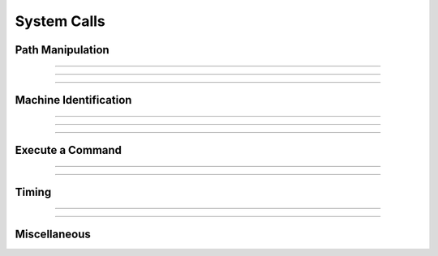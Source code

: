 System Calls
------------

.. seealso:: `For most of these system calls, check Python's os module <https://docs.python.org/3/library/os.html>`_

Path Manipulation
~~~~~~~~~~~~~~~~~

.. function:: h.chdir("path")


    Change working directory to the indicated path. Returns 0 if successful 
    otherwise -1, ie the usual unix os shell return style. 
         

----

.. function:: h.getcwd()
    

    Returns absolute path of current working directory in unix format. 
    The last character of the path name is '/'. 
    Must be less than 
    1000 characters long. 

----

.. function:: h.neuronhome()

    
    neuronhome -- installation path 

    Returns the full installation path in unix format or, if it exists, the 
    NEUROHOME environment variable in unix format. 
        
    Note that for unix, it isn't exactly the installation path 
    but the 
    --prefix/share/nrn directory where --prefix is the 
    location specified during installation. For the mswin version it is the location 
    selected during installation and the value is derived from the location 
    of neuron.exe in neuronhome()/bin/neuron.exe. 
    For mac it is the folder that contains the neuron 
    executable program. 
         


----

Machine Identification
~~~~~~~~~~~~~~~~~~~~~~

.. seealso:: `Python's "platform" module provides access to this information and more <https://docs.python.org/3/library/platform.html>`_

.. function:: h("strdef name")
              h.machine_name(h.name)

   
    returns the hostname of the machine. 


----

.. function:: h.unix_mac_pc()

    
    Return 1 if unix, 2 if (an older) mac, 3 if mswin, or 4 if mac osx darwin 
    is the operating system. This 
    is useful when deciding if a machine specific function can be called or 
    a dll can be loaded.

    Example:
    .. code-block::
        python

        from neuron import h, gui
        type = h.unix_mac_pc()

        if type == 1:
            print("This os is unix based")
        elif type == 2:
            print("This os is mac based")
        elif type == 3:
            print("This os is mswin based")
        elif type == 4:
            print("This os is mac osx darwin based")
        


         

----

.. function:: h.nrnversion()
              h.nrnversion(i)

    
    Returns a string consisting of version information. 
    When this function was introduced the majorstring was "5.6" 
    and the branch string was "2004/01/22 Main (36)". 
    Now the arg can range from 0 to 6. The value of 6 returns 
    the args passed to configure. When this function was last changed 
    the return values were.


    An arg of 7 now returns a space separated string of the arguments used 
    during launch. 
    e.g. 

    .. code-block::
        none

        $ nrniv -nobanner -c 'nrnversion()' -c 'nrnversion(7)' 
        NEURON -- VERSION 7.2 twophase_multisend (534:2160ccb31406) 2010-12-09 
        nrniv -nobanner -c nrnversion() -c nrnversion(7) 
        $  

    An arg of 8 now returns the host-triplet. E.g.

    .. code-block::
        none

        $ nrniv -nobanner -c 'nrnversion(8)'
        x86_64-unknown-linux-gnu

    An arg of 9 now returns "1" if the neuron main program was launched,
    "2" if the library was loaded by Python, and "0" if the launch
    progam is unknown

    .. code-block::
        none

        $ nrniv -nobanner -c 'nrnversion(9)'
        1

    .. code-block::
        none

        $ python 2</dev/null
        >>> from neuron import h
        >>> h.nrnversion(9)
        '2'

    Example:
    .. code-block::
        python

        from neuron import h, gui
        h.nrnversion() 
        NEURON -- VERSION 7.1 (296:ff4976021aae) 2009-02-27 

        for i in range(6): 
            print('{} : {}'.format(i, h.nrnversion(i)))
        
        0 :  7.5
        1 :  NEURON -- VERSION 7.5 (1482:5fb6a5cbbdb7) 2016-11-25
        2 :  VERSION 7.5 (1482:5fb6a5cbbdb7)
        3 :  5fb6a5cbbdb7
        4 :  2016-11-25
        5 :  1482
        6 :   '--with-iv=/usr/site/nrniv/iv' '--prefix=/usr/site/../arch/nrn' '--with-nrnpython' '--with-paranrn'

        


----

Execute a Command
~~~~~~~~~~~~~~~~~


.. function:: h.WinExec("mswin command")

   
    MSWin version only. 
         
----

.. function:: h.system(cmdstr)
              h.system(cmdstr, stdout_str)

   
    system --- issue a shell command 

    Executes *cmdstr* as though it had been typed as 
    command to a unix shell from the terminal.  HOC waits until the command is 
    completed. If the second strdef arg is present, it receives the stdout stream 
    from the command. Only available memory limits the line length and 
    number of lines. 

    Example:

    \ ``h.system("ls")`` 
        Prints a directory listing in the console terminal window. 
        will take up where it left off when the user types the \ ``exit`` 
        command 

    .. warning::
        Fully functional on unix, mswin under cygwin, and mac osx. 
         
        Does not work on the mac os 9 version. 
         
        Following is obsolete: 
        Under mswin, executes the string under the cygwin sh.exe in :file:`$NEURONHOME/bin`
        via the wrapper, :file:`$NEURONHOME/lib/nrnsys.sh`. Normally, stdout is directed to 
        the file :file:`tmpdos2.tmp` in the working directory and this is copied to the 
        terminal. The neuron.exe busy waits until the nrnsys.sh script creates 
        a tmpdos1.tmp file signaling that the system command has completed. 
        Redirection of stdout to a file can only be done with the idiom 
        "command > filename". No other redirection is possible except by modifying 
        :file:`nrnsys.sh`. 
         

----

Timing
~~~~~~

.. function:: h.startsw()


    Initializes a stopwatch with a resolution of 1 second or 0.01 second if 
    gettimeofday system call is available. See :func:`stopsw` . 


----

.. function:: h.stopsw()

   
    Really the idiom 

    .. code-block::
        python

        x = h.startsw() 
        h.startsw() - x 

    should be used since it allows nested timing intervals. 


    Example:
    .. code-block::
        python

        from neuron import h, gui
        from math import sin
        h.startsw()
        for i in range(100000):
            x = sin(0.2)
        print(h.stopsw())
    
    .. note::

        A pure Python alternative would be to use the time module's perf_counter function.




.. seealso::

    :class:`Timer`


----

Miscellaneous
~~~~~~~~~~~~~

.. function:: h.nrn_load_dll(dll_file_name)

   
    Loads a dll containing membrane mechanisms. This works for mswin, mac, 
    and linux. 


.. function:: h.show_winio(0or1)

    MSWin and Mac version only. Hides or shows the console window. 
         

